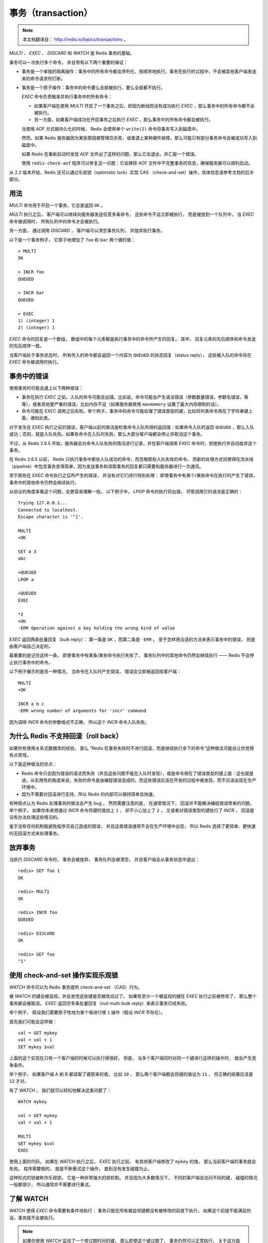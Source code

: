 事务（transaction）
=========================

.. note:: 
    
    本文档翻译自： http://redis.io/topics/transactions 。

`MULTI` 、 `EXEC` 、 `DISCARD` 和 `WATCH` 是 Redis 事务的基础。

事务可以一次执行多个命令，
并且带有以下两个重要的保证：

- 事务是一个单独的隔离操作：事务中的所有命令都会序列化、按顺序地执行。事务在执行的过程中，不会被其他客户端发送来的命令请求所打断。

- 事务是一个原子操作：事务中的命令要么全部被执行，要么全部都不执行。

  `EXEC` 命令负责触发并执行事务中的所有命令：
  
  - 如果客户端在使用 `MULTI` 开启了一个事务之后，却因为断线而没有成功执行 `EXEC` ，那么事务中的所有命令都不会被执行。

  - 另一方面，如果客户端成功在开启事务之后执行 `EXEC` ，那么事务中的所有命令都会被执行。

  当使用 AOF 方式做持久化的时候， Redis 会使用单个 ``write(2)`` 命令将事务写入到磁盘中。
  
  然而，如果 Redis 服务器因为某些原因被管理员杀死，或者遇上某种硬件故障，那么可能只有部分事务命令会被成功写入到磁盘中。

  如果 Redis 在重新启动时发现 AOF 文件出了这样的问题，那么它会退出，并汇报一个错误。

  使用 ``redis-check-aof`` 程序可以修复这一问题：它会移除 AOF 文件中不完整事务的信息，确保服务器可以顺利启动。

从 2.2 版本开始，Redis 还可以通过乐观锁（optimistic lock）实现 CAS （check-and-set）操作，具体信息请参考文档的后半部分。


用法
--------------

`MULTI` 命令用于开启一个事务，它总是返回 ``OK`` 。

`MULTI` 执行之后，
客户端可以继续向服务器发送任意多条命令，
这些命令不会立即被执行，
而是被放到一个队列中，
当 `EXEC` 命令被调用时，
所有队列中的命令才会被执行。

另一方面，
通过调用 `DISCARD` ，
客户端可以清空事务队列，
并放弃执行事务。

以下是一个事务例子，
它原子地增加了 ``foo`` 和 ``bar`` 两个键的值：

::

    > MULTI
    OK

    > INCR foo
    QUEUED

    > INCR bar
    QUEUED

    > EXEC
    1) (integer) 1
    2) (integer) 1

`EXEC` 命令的回复是一个数组，
数组中的每个元素都是执行事务中的命令所产生的回复。
其中，
回复元素的先后顺序和命令发送的先后顺序一致。

当客户端处于事务状态时，
所有传入的命令都会返回一个内容为 ``QUEUED`` 的状态回复（status reply），
这些被入队的命令将在 `EXEC` 命令被调用时执行。


事务中的错误
-------------------

使用事务时可能会遇上以下两种错误：

- 事务在执行 `EXEC` 之前，入队的命令可能会出错。比如说，命令可能会产生语法错误（参数数量错误，参数名错误，等等），或者其他更严重的错误，比如内存不足（如果服务器使用 ``maxmemory`` 设置了最大内存限制的话）。

- 命令可能在 `EXEC` 调用之后失败。举个例子，事务中的命令可能处理了错误类型的键，比如将列表命令用在了字符串键上面，诸如此类。

对于发生在 `EXEC` 执行之前的错误，客户端以前的做法是检查命令入队所得的返回值：如果命令入队时返回 ``QUEUED`` ，那么入队成功；否则，就是入队失败。如果有命令在入队时失败，那么大部分客户端都会停止并取消这个事务。

不过，从 Redis 2.6.5 开始，服务器会对命令入队失败的情况进行记录，并在客户端调用 `EXEC` 命令时，拒绝执行并自动放弃这个事务。

在 Redis 2.6.5 以前， Redis 只执行事务中那些入队成功的命令，而忽略那些入队失败的命令。
而新的处理方式则使得在流水线（pipeline）中包含事务变得简单，因为发送事务和读取事务的回复都只需要和服务器进行一次通讯。

至于那些在 `EXEC` 命令执行之后所产生的错误，
并没有对它们进行特别处理：
即使事务中有某个/某些命令在执行时产生了错误，
事务中的其他命令仍然会继续执行。

从协议的角度来看这个问题，会更容易理解一些。
以下例子中，
`LPOP` 命令的执行将出错，
尽管调用它的语法是正确的：

::

    Trying 127.0.0.1...
    Connected to localhost.
    Escape character is '^]'.

    MULTI
    +OK

    SET a 3
    abc

    +QUEUED
    LPOP a

    +QUEUED
    EXEC

    *2
    +OK
    -ERR Operation against a key holding the wrong kind of value

`EXEC` 返回两条批量回复（bulk reply）：
第一条是 ``OK`` ，而第二条是 ``-ERR`` 。
至于怎样用合适的方法来表示事务中的错误，
则是由客户端自己决定的。

最重要的是记住这样一条，
即使事务中有某条/某些命令执行失败了，
事务队列中的其他命令仍然会继续执行 ——
Redis 不会停止执行事务中的命令。

以下例子展示的是另一种情况，
当命令在入队时产生错误，
错误会立即被返回给客户端：

::

    MULTI
    +OK

    INCR a b c
    -ERR wrong number of arguments for 'incr' command

因为调用 `INCR` 命令的参数格式不正确，
所以这个 `INCR` 命令入队失败。


为什么 Redis 不支持回滚（roll back）
-------------------------------------------

如果你有使用关系式数据库的经验，
那么 “Redis 在事务失败时不进行回滚，而是继续执行余下的命令”这种做法可能会让你觉得有点奇怪。

以下是这种做法的优点：

- Redis 命令只会因为错误的语法而失败（并且这些问题不能在入队时发现），或是命令用在了错误类型的键上面：这也就是说，从实用性的角度来说，失败的命令是由编程错误造成的，而这些错误应该在开发的过程中被发现，而不应该出现在生产环境中。

- 因为不需要对回滚进行支持，所以 Redis 的内部可以保持简单且快速。

有种观点认为 Redis 处理事务的做法会产生 bug ，
然而需要注意的是，
在通常情况下，
回滚并不能解决编程错误带来的问题。
举个例子，
如果你本来想通过 `INCR` 命令将键的值加上 ``1`` ，
却不小心加上了 ``2`` ，
又或者对错误类型的键执行了 `INCR` ，
回滚是没有办法处理这些情况的。

鉴于没有任何机制能避免程序员自己造成的错误，
并且这类错误通常不会在生产环境中出现，
所以 Redis 选择了更简单、更快速的无回滚方式来处理事务。


放弃事务
-------------

当执行 `DISCARD` 命令时，
事务会被放弃，
事务队列会被清空，
并且客户端会从事务状态中退出：

::

    redis> SET foo 1
    OK

    redis> MULTI
    OK

    redis> INCR foo
    QUEUED

    redis> DISCARD
    OK

    redis> GET foo
    "1"


使用 check-and-set 操作实现乐观锁
--------------------------------------

`WATCH` 命令可以为 Redis 事务提供 check-and-set （CAS）行为。

被 `WATCH` 的键会被监视，并会发觉这些键是否被改动过了。
如果有至少一个被监视的键在 `EXEC` 执行之前被修改了，
那么整个事务都会被取消，
`EXEC` 返回空多条批量回复（null multi-bulk reply）来表示事务已经失败。

举个例子，
假设我们需要原子性地为某个值进行增 ``1`` 操作（假设 `INCR` 不存在）。

首先我们可能会这样做：

::

    val = GET mykey
    val = val + 1
    SET mykey $val

上面的这个实现在只有一个客户端的时候可以执行得很好。
但是，
当多个客户端同时对同一个键进行这样的操作时，
就会产生竞争条件。

举个例子，
如果客户端 A 和 B 都读取了键原来的值，
比如 ``10`` ，
那么两个客户端都会将键的值设为 ``11`` ，
但正确的结果应该是 ``12`` 才对。

有了 `WATCH` ，
我们就可以轻松地解决这类问题了：

::

    WATCH mykey

    val = GET mykey
    val = val + 1

    MULTI
    SET mykey $val
    EXEC

使用上面的代码，
如果在 `WATCH` 执行之后，
`EXEC` 执行之前，
有其他客户端修改了 ``mykey`` 的值，
那么当前客户端的事务就会失败。
程序需要做的，
就是不断重试这个操作，
直到没有发生碰撞为止。

这种形式的锁被称作乐观锁，
它是一种非常强大的锁机制。
并且因为大多数情况下，
不同的客户端会访问不同的键，
碰撞的情况一般都很少，
所以通常并不需要进行重试。


了解 WATCH
------------------

`WATCH` 使得 `EXEC` 命令需要有条件地执行：
事务只能在所有被监视键都没有被修改的前提下执行，
如果这个前提不能满足的话，事务就不会被执行。

.. note::

    如果你使用 `WATCH` 监视了一个带过期时间的键，
    那么即使这个键过期了，
    事务仍然可以正常执行，
    关于这方面的详细情况，请看这个帖子： http://code.google.com/p/redis/issues/detail?id=270

`WATCH` 命令可以被调用多次。
对键的监视从 `WATCH` 执行之后开始生效，
直到调用 `EXEC` 为止。

用户还可以在单个 `WATCH` 命令中监视任意多个键，
就像这样：

::

    redis> WATCH key1 key2 key3
    OK

当 `EXEC` 被调用时，
不管事务是否成功执行，
对所有键的监视都会被取消。

另外，
当客户端断开连接时，
该客户端对键的监视也会被取消。

使用无参数的 `UNWATCH` 命令可以手动取消对所有键的监视。
对于一些需要改动多个键的事务，
有时候程序需要同时对多个键进行加锁，
然后检查这些键的当前值是否符合程序的要求。
当值达不到要求时，
就可以使用 `UNWATCH` 命令来取消目前对键的监视，
中途放弃这个事务，
并等待事务的下次尝试。


使用 WATCH 实现 ZPOP
----------------------------

`WATCH` 可以用于创建 Redis 没有内置的原子操作。

举个例子，
以下代码实现了原创的 ``ZPOP`` 命令，
它可以原子地弹出有序集合中分值（score）最小的元素：

::

    WATCH zset
    element = ZRANGE zset 0 0
    MULTI
        ZREM zset element
    EXEC

程序只要重复执行这段代码，
直到 `EXEC` 的返回值不是空多条回复（null multi-bulk reply）即可。


Redis 脚本和事务
--------------------------

从定义上来说，
Redis 中的脚本本身就是一种事务，
所以任何在事务里可以完成的事，
在脚本里面也能完成。
并且一般来说，
使用脚本要来得更简单，并且速度更快。

因为脚本功能是 Redis 2.6 才引入的，
而事务功能则更早之前就存在了，
所以 Redis 才会同时存在两种处理事务的方法。

不过我们并不打算在短时间内就移除事务功能，
因为事务提供了一种即使不使用脚本，
也可以避免竞争条件的方法，
而且事务本身的实现并不复杂。

不过在不远的将来，
可能所有用户都会只使用脚本来实现事务也说不定。
如果真的发生这种情况的话，
那么我们将废弃并最终移除事务功能。

